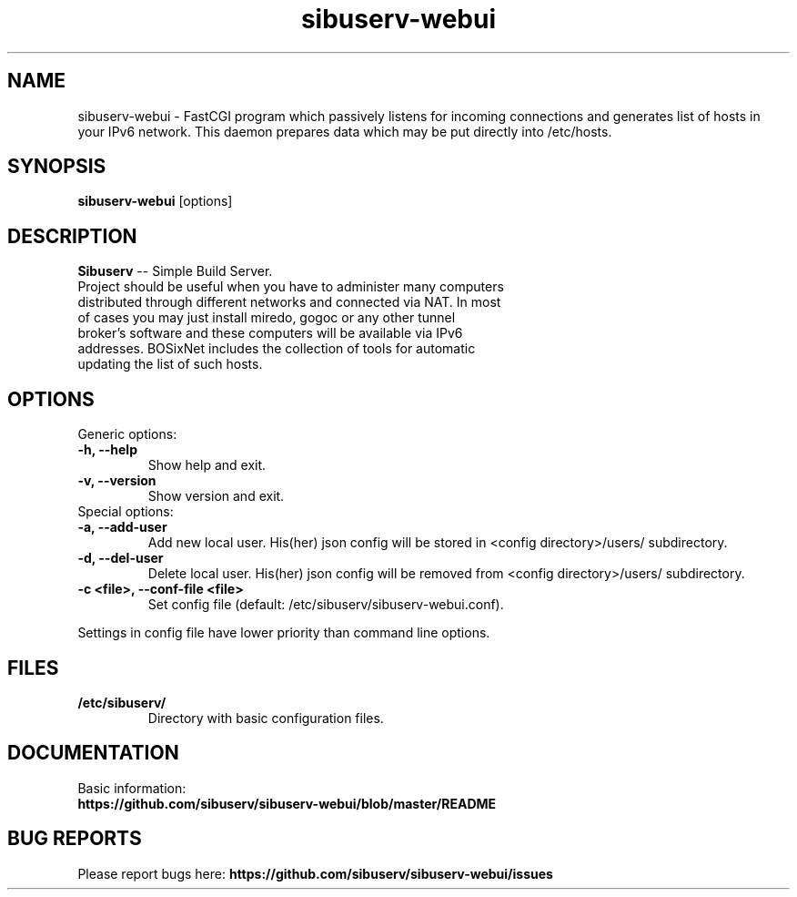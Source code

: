 .TH "sibuserv-webui" 1 "04 Nov 2016"
.SH "NAME"
sibuserv-webui \- FastCGI program which passively listens for incoming connections and generates list of hosts in your IPv6 network. This daemon prepares data which may be put directly into /etc/hosts.
.SH "SYNOPSIS"
.PP
.B sibuserv-webui
[options]
.SH "DESCRIPTION"
.PP
\fBSibuserv\fP \-\- Simple Build Server.
.TP
Project should be useful when you have to administer many computers distributed through different networks and connected via NAT. In most of cases you may just install miredo, gogoc or any other tunnel broker's software and these computers will be available via IPv6 addresses. BOSixNet includes the collection of tools for automatic updating the list of such hosts.
.SH "OPTIONS"
.RB "Generic options:"
.TP
.BR "\-h,  \-\-help"
Show help and exit.
.TP
.BR "\-v,  \-\-version"
Show version and exit.
.TP
.RB "Special options:"
.TP
.BR "\-a,  \-\-add-user"
Add new local user. His(her) json config will be stored in <config directory>/users/ subdirectory.
.TP
.BR "\-d,  \-\-del-user"
Delete local user. His(her) json config will be removed from <config directory>/users/ subdirectory.
.TP
.BR "\-c <file>,  \-\-conf-file <file>"
Set config file (default: /etc/sibuserv/sibuserv-webui.conf).
.LP
Settings in config file have lower priority than command line options.
.SH "FILES"
.TP
.B "/etc/sibuserv/"
Directory with basic configuration files.
.SH "DOCUMENTATION"
.TP
Basic information: \fBhttps://github.com/sibuserv/sibuserv-webui/blob/master/README\fR
.SH "BUG REPORTS"
Please report bugs here:
\fBhttps://github.com/sibuserv/sibuserv-webui/issues\fR
